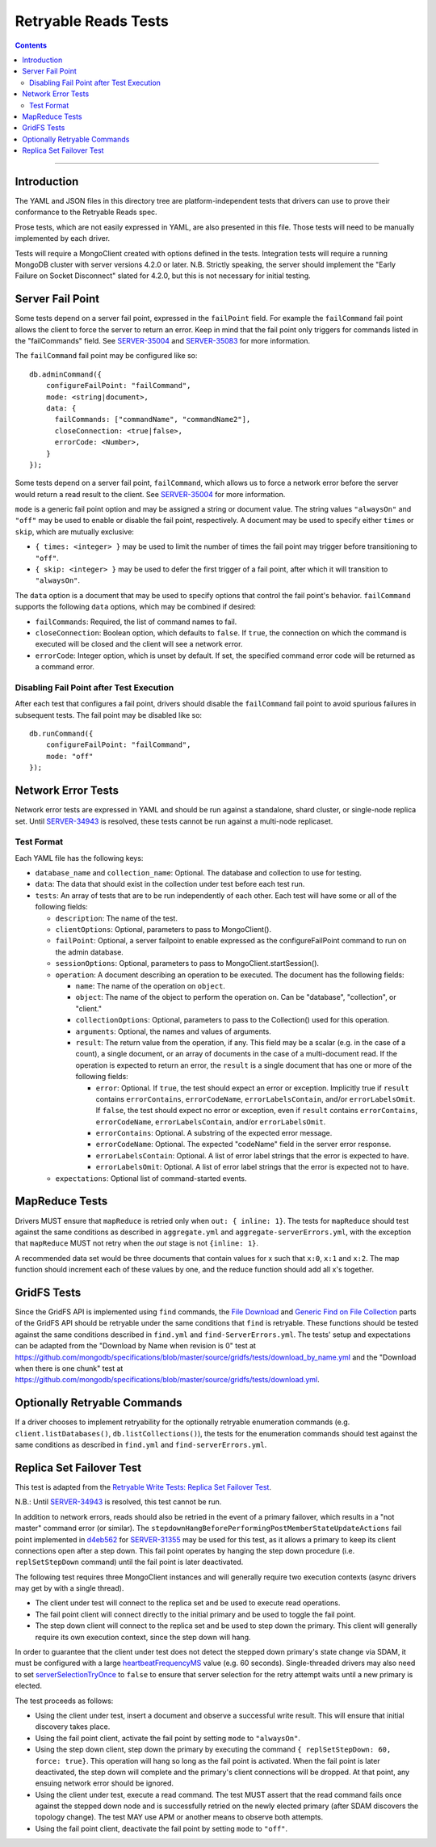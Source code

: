 =====================
Retryable Reads Tests
=====================

.. contents::

----

Introduction
============

The YAML and JSON files in this directory tree are platform-independent tests
that drivers can use to prove their conformance to the Retryable Reads spec.

Prose tests, which are not easily expressed in YAML, are also presented
in this file. Those tests will need to be manually implemented by each driver.

Tests will require a MongoClient created with options defined in the tests.
Integration tests will require a running MongoDB cluster with server versions
4.2.0 or later. N.B. Strictly speaking, the server should implement the
"Early Failure on Socket Disconnect" slated for 4.2.0, but this is not
necessary for initial testing.


Server Fail Point
=================

Some tests depend on a server fail point, expressed in the ``failPoint`` field.
For example the ``failCommand`` fail point allows the client to force the
server to return an error. Keep in mind that the fail point only triggers for
commands listed in the "failCommands" field. See `SERVER-35004`_ and
`SERVER-35083`_ for more information.

.. _SERVER-35004: https://jira.mongodb.org/browse/SERVER-35004
.. _SERVER-35083: https://jira.mongodb.org/browse/SERVER-35083

The ``failCommand`` fail point may be configured like so::
  
    db.adminCommand({
        configureFailPoint: "failCommand",
        mode: <string|document>,
        data: {
          failCommands: ["commandName", "commandName2"],
          closeConnection: <true|false>,
          errorCode: <Number>,
        }
    });
    
Some tests depend on a server fail point, ``failCommand``, which
allows us to force a network error before the server would return a read result
to the client.  See `SERVER-35004`_ for
more information.

.. _SERVER-29606: https://jira.mongodb.org/browse/SERVER-35004
``mode`` is a generic fail point option and may be assigned a string or document
value. The string values ``"alwaysOn"`` and ``"off"`` may be used to enable or
disable the fail point, respectively. A document may be used to specify either
``times`` or ``skip``, which are mutually exclusive:

- ``{ times: <integer> }`` may be used to limit the number of times the fail
  point may trigger before transitioning to ``"off"``.
- ``{ skip: <integer> }`` may be used to defer the first trigger of a fail
  point, after which it will transition to ``"alwaysOn"``.

The ``data`` option is a document that may be used to specify options that
control the fail point's behavior. ``failCommand`` supports the following
``data`` options, which may be combined if desired:

- ``failCommands``: Required, the list of command names to fail.
- ``closeConnection``: Boolean option, which defaults to ``false``. If
  ``true``, the connection on which the command is executed will be closed
  and the client will see a network error.
- ``errorCode``: Integer option, which is unset by default. If set, the
  specified command error code will be returned as a command error.

Disabling Fail Point after Test Execution
-----------------------------------------

After each test that configures a fail point, drivers should disable the
``failCommand`` fail point to avoid spurious failures in
subsequent tests. The fail point may be disabled like so::

    db.runCommand({
        configureFailPoint: "failCommand",
        mode: "off"
    });

Network Error Tests
===================

Network error tests are expressed in YAML and should be run against a standalone,
shard cluster, or single-node replica set. Until `SERVER-34943`_ is resolved,
these tests cannot be run against a multi-node replicaset.

.. _SERVER-34943: https://jira.mongodb.org/browse/SERVER-34943

Test Format
-----------

Each YAML file has the following keys:

- ``database_name`` and ``collection_name``: Optional. The database and collection to use
  for testing.

- ``data``: The data that should exist in the collection under test before each
  test run.

- ``tests``: An array of tests that are to be run independently of each other.
  Each test will have some or all of the following fields:

  - ``description``: The name of the test.

  - ``clientOptions``: Optional, parameters to pass to MongoClient().

  - ``failPoint``: Optional, a server failpoint to enable expressed as the
    configureFailPoint command to run on the admin database.

  - ``sessionOptions``: Optional, parameters to pass to
    MongoClient.startSession().

  - ``operation``: A document describing an operation to be
    executed. The document has the following fields:

    - ``name``: The name of the operation on ``object``.

    - ``object``: The name of the object to perform the operation on. Can be
      "database", "collection", or "client."

    - ``collectionOptions``: Optional, parameters to pass to the Collection()
      used for this operation.

    - ``arguments``: Optional, the names and values of arguments.

    - ``result``: The return value from the operation, if any. This field may
      be a scalar (e.g. in the case of a count), a single document, or an array
      of documents in the case of a multi-document read. If the operation is
      expected to return an error, the ``result`` is a single document that has
      one or more of the following fields:

      - ``error``: Optional. If ``true``, the test should expect an error or
        exception. Implicitly true if ``result`` contains ``errorContains``,
        ``errorCodeName``, ``errorLabelsContain``, and/or
        ``errorLabelsOmit``. If ``false``, the test should expect no error or
        exception, even if ``result`` contains ``errorContains``,
        ``errorCodeName``, ``errorLabelsContain``, and/or ``errorLabelsOmit``.

      - ``errorContains``: Optional. A substring of the expected error message.

      - ``errorCodeName``: Optional. The expected "codeName" field in the server
        error response.

      - ``errorLabelsContain``: Optional. A list of error label strings that the
        error is expected to have.

      - ``errorLabelsOmit``: Optional. A list of error label strings that the
        error is expected not to have.

  - ``expectations``: Optional list of command-started events.

MapReduce Tests
===============

Drivers MUST ensure that ``mapReduce`` is retried only when ``out: { inline:
1}``.  The tests for ``mapReduce`` should test against the same conditions as
described in ``aggregate.yml`` and ``aggregate-serverErrors.yml``, with the
exception that ``mapReduce`` MUST not retry when the `out` stage is not
``{inline: 1}``.

A recommended data set would be three documents that contain values for x such
that ``x:0``, ``x:1`` and ``x:2``. The map function should increment each of
these values by one, and the reduce function should add all x's together.
    
GridFS Tests
============

Since the GridFS API is implemented using ``find`` commands, the `File
Download`_ and `Generic Find on File Collection`_ parts of the GridFS API should
be retryable under the same conditions that ``find`` is retryable. These
functions should be tested against the same conditions described in ``find.yml``
and ``find-ServerErrors.yml``. The tests' setup and expectations can be adapted
from the "Download by Name when revision is 0" test at
https://github.com/mongodb/specifications/blob/master/source/gridfs/tests/download_by_name.yml
and the "Download when there is one chunk" test at
https://github.com/mongodb/specifications/blob/master/source/gridfs/tests/download.yml.

.. _File Download: https://github.com/mongodb/specifications/blob/master/source/gridfs/gridfs-spec.rst#file-download-by-filename

.. _Generic Find on File Collection:  https://github.com/mongodb/specifications/blob/master/source/gridfs/gridfs-spec.rst#generic-find-on-files-collection

Optionally Retryable Commands
=============================

If a driver chooses to implement retryability for the optionally retryable
enumeration commands (e.g. ``client.listDatabases()``,
``db.listCollections()``), the tests for the enumeration commands should test
against the same conditions as described in ``find.yml`` and
``find-serverErrors.yml``.

    
Replica Set Failover Test
=========================

This test is adapted from the `Retryable Write Tests: Replica Set Failover Test`_.

N.B.: Until `SERVER-34943`_ is resolved, this test cannot be run.

In addition to network errors, reads should also be retried in the event of a
primary failover, which results in a "not master" command error (or similar).
The ``stepdownHangBeforePerformingPostMemberStateUpdateActions`` fail point
implemented in `d4eb562`_ for `SERVER-31355`_ may be used for this test, as it
allows a primary to keep its client connections open after a step down. This
fail point operates by hanging the step down procedure (i.e. ``replSetStepDown``
command) until the fail point is later deactivated.

.. _d4eb562: https://github.com/mongodb/mongo/commit/d4eb562ac63717904f24de4a22e395070687bc62
.. _SERVER-31355: https://jira.mongodb.org/browse/SERVER-31355
.. _Retryable Write Tests\: Replica Set Failover Test: https://github.com/mongodb/specifications/tree/master/source/retryable-writes/tests#replica-set-failover-test

The following test requires three MongoClient instances and will generally
require two execution contexts (async drivers may get by with a single thread).

- The client under test will connect to the replica set and be used to execute
  read operations.
- The fail point client will connect directly to the initial primary and be used
  to toggle the fail point.
- The step down client will connect to the replica set and be used to step down
  the primary. This client will generally require its own execution context,
  since the step down will hang.

In order to guarantee that the client under test does not detect the stepped
down primary's state change via SDAM, it must be configured with a large
`heartbeatFrequencyMS`_ value (e.g. 60 seconds). Single-threaded drivers may
also need to set `serverSelectionTryOnce`_ to ``false`` to ensure that server
selection for the retry attempt waits until a new primary is elected.

.. _heartbeatFrequencyMS: https://github.com/mongodb/specifications/blob/master/source/server-discovery-and-monitoring/server-discovery-and-monitoring.rst#heartbeatfrequencyms
.. _serverSelectionTryOnce: https://github.com/mongodb/specifications/blob/master/source/server-selection/server-selection.rst#serverselectiontryonce

The test proceeds as follows:

- Using the client under test, insert a document and observe a successful write
  result. This will ensure that initial discovery takes place.
- Using the fail point client, activate the fail point by setting ``mode``
  to ``"alwaysOn"``.
- Using the step down client, step down the primary by executing the command
  ``{ replSetStepDown: 60, force: true}``. This operation will hang so long as
  the fail point is activated. When the fail point is later deactivated, the
  step down will complete and the primary's client connections will be dropped.
  At that point, any ensuing network error should be ignored.
- Using the client under test, execute a read command. The test MUST assert that
  the read command fails once against the stepped down node and is successfully
  retried on the newly elected primary (after SDAM discovers the topology
  change). The test MAY use APM or another means to observe both attempts.
- Using the fail point client, deactivate the fail point by setting ``mode``
  to ``"off"``.
